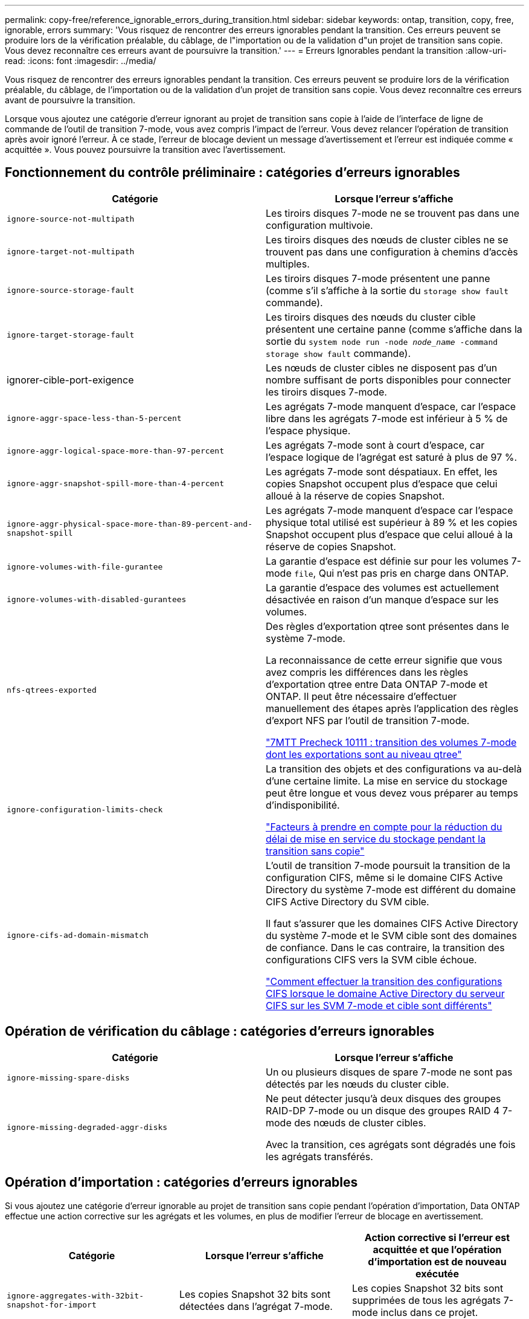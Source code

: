---
permalink: copy-free/reference_ignorable_errors_during_transition.html 
sidebar: sidebar 
keywords: ontap, transition, copy, free, ignorable, errors 
summary: 'Vous risquez de rencontrer des erreurs ignorables pendant la transition. Ces erreurs peuvent se produire lors de la vérification préalable, du câblage, de l"importation ou de la validation d"un projet de transition sans copie. Vous devez reconnaître ces erreurs avant de poursuivre la transition.' 
---
= Erreurs Ignorables pendant la transition
:allow-uri-read: 
:icons: font
:imagesdir: ../media/


[role="lead"]
Vous risquez de rencontrer des erreurs ignorables pendant la transition. Ces erreurs peuvent se produire lors de la vérification préalable, du câblage, de l'importation ou de la validation d'un projet de transition sans copie. Vous devez reconnaître ces erreurs avant de poursuivre la transition.

Lorsque vous ajoutez une catégorie d'erreur ignorant au projet de transition sans copie à l'aide de l'interface de ligne de commande de l'outil de transition 7-mode, vous avez compris l'impact de l'erreur. Vous devez relancer l'opération de transition après avoir ignoré l'erreur. À ce stade, l'erreur de blocage devient un message d'avertissement et l'erreur est indiquée comme « acquittée ». Vous pouvez poursuivre la transition avec l'avertissement.



== Fonctionnement du contrôle préliminaire : catégories d'erreurs ignorables

|===
| Catégorie | Lorsque l'erreur s'affiche 


 a| 
`ignore-source-not-multipath`
 a| 
Les tiroirs disques 7-mode ne se trouvent pas dans une configuration multivoie.



 a| 
`ignore-target-not-multipath`
 a| 
Les tiroirs disques des nœuds de cluster cibles ne se trouvent pas dans une configuration à chemins d'accès multiples.



 a| 
`ignore-source-storage-fault`
 a| 
Les tiroirs disques 7-mode présentent une panne (comme s'il s'affiche à la sortie du `storage show fault` commande).



 a| 
`ignore-target-storage-fault`
 a| 
Les tiroirs disques des nœuds du cluster cible présentent une certaine panne (comme s'affiche dans la sortie du `system node run -node _node_name_ -command storage show fault` commande).



 a| 
ignorer-cible-port-exigence
 a| 
Les nœuds de cluster cibles ne disposent pas d'un nombre suffisant de ports disponibles pour connecter les tiroirs disques 7-mode.



 a| 
`ignore-aggr-space-less-than-5-percent`
 a| 
Les agrégats 7-mode manquent d'espace, car l'espace libre dans les agrégats 7-mode est inférieur à 5 % de l'espace physique.



 a| 
`ignore-aggr-logical-space-more-than-97-percent`
 a| 
Les agrégats 7-mode sont à court d'espace, car l'espace logique de l'agrégat est saturé à plus de 97 %.



 a| 
`ignore-aggr-snapshot-spill-more-than-4-percent`
 a| 
Les agrégats 7-mode sont déspatiaux. En effet, les copies Snapshot occupent plus d'espace que celui alloué à la réserve de copies Snapshot.



 a| 
`ignore-aggr-physical-space-more-than-89-percent-and-snapshot-spill`
 a| 
Les agrégats 7-mode manquent d'espace car l'espace physique total utilisé est supérieur à 89 % et les copies Snapshot occupent plus d'espace que celui alloué à la réserve de copies Snapshot.



 a| 
`ignore-volumes-with-file-gurantee`
 a| 
La garantie d'espace est définie sur pour les volumes 7-mode `file`, Qui n'est pas pris en charge dans ONTAP.



 a| 
`ignore-volumes-with-disabled-gurantees`
 a| 
La garantie d'espace des volumes est actuellement désactivée en raison d'un manque d'espace sur les volumes.



 a| 
`nfs-qtrees-exported`
 a| 
Des règles d'exportation qtree sont présentes dans le système 7-mode.

La reconnaissance de cette erreur signifie que vous avez compris les différences dans les règles d'exportation qtree entre Data ONTAP 7-mode et ONTAP. Il peut être nécessaire d'effectuer manuellement des étapes après l'application des règles d'export NFS par l'outil de transition 7-mode.

https://kb.netapp.com/onprem/ontap/da/NAS/7MTT_Precheck_10111_-_How_to_transition_7-Mode_volumes_that_have_qtree_level_exports["7MTT Precheck 10111 : transition des volumes 7-mode dont les exportations sont au niveau qtree"]



 a| 
`ignore-configuration-limits-check`
 a| 
La transition des objets et des configurations va au-delà d'une certaine limite. La mise en service du stockage peut être longue et vous devez vous préparer au temps d'indisponibilité.

https://kb.netapp.com/onprem/ontap/os/Storage_cutover_time_considerations_for_Copy-Free_Transition["Facteurs à prendre en compte pour la réduction du délai de mise en service du stockage pendant la transition sans copie"]



 a| 
`ignore-cifs-ad-domain-mismatch`
 a| 
L'outil de transition 7-mode poursuit la transition de la configuration CIFS, même si le domaine CIFS Active Directory du système 7-mode est différent du domaine CIFS Active Directory du SVM cible.

Il faut s'assurer que les domaines CIFS Active Directory du système 7-mode et le SVM cible sont des domaines de confiance. Dans le cas contraire, la transition des configurations CIFS vers la SVM cible échoue.

https://kb.netapp.com/Advice_and_Troubleshooting/Data_Storage_Software/ONTAP_OS/How_to_transition_CIFS_configurations_when_Active_Directory_Domain_of_CIFS_server_on_7-Mode_and_target_SVM_are_different["Comment effectuer la transition des configurations CIFS lorsque le domaine Active Directory du serveur CIFS sur les SVM 7-mode et cible sont différents"]

|===


== Opération de vérification du câblage : catégories d'erreurs ignorables

|===
| Catégorie | Lorsque l'erreur s'affiche 


 a| 
`ignore-missing-spare-disks`
 a| 
Un ou plusieurs disques de spare 7-mode ne sont pas détectés par les nœuds du cluster cible.



 a| 
`ignore-missing-degraded-aggr-disks`
 a| 
Ne peut détecter jusqu'à deux disques des groupes RAID-DP 7-mode ou un disque des groupes RAID 4 7-mode des nœuds de cluster cibles.

Avec la transition, ces agrégats sont dégradés une fois les agrégats transférés.

|===


== Opération d'importation : catégories d'erreurs ignorables

Si vous ajoutez une catégorie d'erreur ignorable au projet de transition sans copie pendant l'opération d'importation, Data ONTAP effectue une action corrective sur les agrégats et les volumes, en plus de modifier l'erreur de blocage en avertissement.

|===
| Catégorie | Lorsque l'erreur s'affiche | Action corrective si l'erreur est acquittée et que l'opération d'importation est de nouveau exécutée 


 a| 
`ignore-aggregates-with-32bit-snapshot-for-import`
 a| 
Les copies Snapshot 32 bits sont détectées dans l'agrégat 7-mode.
 a| 
Les copies Snapshot 32 bits sont supprimées de tous les agrégats 7-mode inclus dans ce projet.



 a| 
`transition-dirty-aggregates-during-import`
 a| 
L'un des agrégats de transition n'a pas été arrêté complètement sur le système de stockage 7-mode.
 a| 
Tous les agrégats 7-mode qui n'ont pas été correctement arrêtés sont mis en œuvre.cela peut entraîner une perte de données après la transition.



 a| 
`ignore-aggregates-not-being-online-for-import`
 a| 
L'agrégat n'était pas en ligne lorsque le système de stockage 7-mode a été arrêté.
 a| 
Tous les agrégats hors ligne sont mis en ligne.



 a| 
`ignore-volumes-with-32bit-snapshot-for-import`
 a| 
Les copies Snapshot 32 bits sont détectées dans le volume 7-mode.
 a| 
Les copies Snapshot 32 bits sont supprimées de tous les volumes 7-mode faisant partie de ce projet.



 a| 
`ignore-volumes-with-dirty-file-system-for-import`
 a| 
L'un des volumes de transition n'a pas été arrêté complètement sur le système de stockage 7-mode.
 a| 
Tous les volumes 7-mode qui n'ont pas été correctement arrêtés sont mis en œuvre.cela peut entraîner une perte de données après la transition.



 a| 
`transition-offline-volumes-during-import`
 a| 
Le volume n'était pas en ligne lorsque le système de stockage 7-mode a été arrêté.
 a| 
Tous les volumes sont mis hors ligne.



 a| 
`transition-restricted-volumes-during-import`
 a| 
Le volume était dans l'état restreint lors de l'arrêt du système de stockage 7-mode.
 a| 
Tous les volumes restreints sont mis en ligne.

|===


== Opération commit : catégories d'erreurs ignorables

Si vous ajoutez une catégorie d'erreur ignorable au projet de transition sans copie pendant l'opération de validation, ONTAP effectue une action corrective sur les agrégats et les volumes, en plus de modifier l'erreur de blocage en avertissement.

|===
| Catégorie | Lorsque l'erreur s'affiche | Action corrective si l'erreur est acquittée et que l'opération de validation est de nouveau exécutée 


 a| 
`ignore-commit-offline-aggregates`
 a| 
Certains agrégats transférés sont hors ligne.
 a| 
Tous les agrégats hors ligne sont mis en ligne.

|===